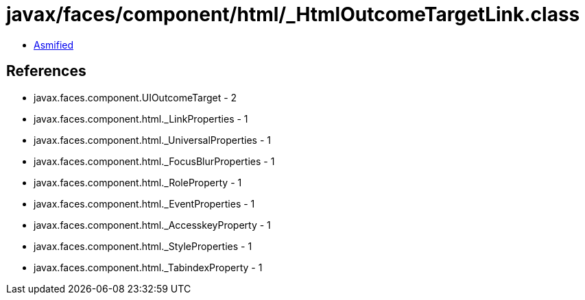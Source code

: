 = javax/faces/component/html/_HtmlOutcomeTargetLink.class

 - link:_HtmlOutcomeTargetLink-asmified.java[Asmified]

== References

 - javax.faces.component.UIOutcomeTarget - 2
 - javax.faces.component.html._LinkProperties - 1
 - javax.faces.component.html._UniversalProperties - 1
 - javax.faces.component.html._FocusBlurProperties - 1
 - javax.faces.component.html._RoleProperty - 1
 - javax.faces.component.html._EventProperties - 1
 - javax.faces.component.html._AccesskeyProperty - 1
 - javax.faces.component.html._StyleProperties - 1
 - javax.faces.component.html._TabindexProperty - 1
